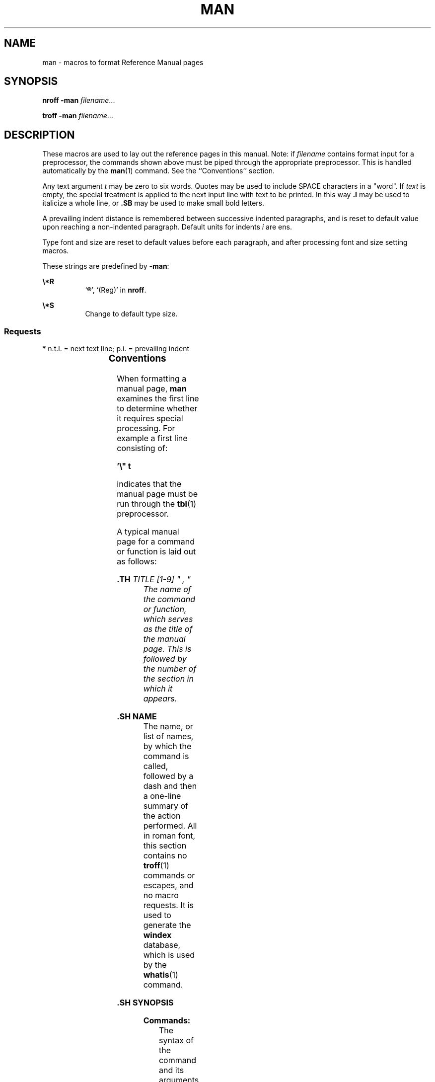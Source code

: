 '\" te
.\" Copyright (c) 1995, Sun Microsystems, Inc.
.\" The contents of this file are subject to the terms of the Common Development and Distribution License (the "License").  You may not use this file except in compliance with the License.
.\" You can obtain a copy of the license at usr/src/OPENSOLARIS.LICENSE or http://www.opensolaris.org/os/licensing.  See the License for the specific language governing permissions and limitations under the License.
.\" When distributing Covered Code, include this CDDL HEADER in each file and include the License file at usr/src/OPENSOLARIS.LICENSE.  If applicable, add the following below this CDDL HEADER, with the fields enclosed by brackets "[]" replaced with your own identifying information: Portions Copyright [yyyy] [name of copyright owner]
.TH MAN 5 "Jan 30, 1995"
.SH NAME
man \- macros to format Reference Manual pages
.SH SYNOPSIS
.LP
.nf
\fBnroff\fR \fB-man\fR \fIfilename\fR...
.fi

.LP
.nf
\fBtroff\fR  \fB-man\fR \fIfilename\fR...
.fi

.SH DESCRIPTION
.sp
.LP
These macros are used to lay out the reference pages in this manual. Note: if
\fIfilename\fR contains format input for a preprocessor, the commands shown
above must be piped through the appropriate preprocessor. This is handled
automatically by the \fBman\fR(1) command. See the ``Conventions'' section.
.sp
.LP
Any text argument \fIt\fR may be zero to six words. Quotes may be used to
include SPACE characters in a "word".  If \fItext\fR is empty, the special
treatment is applied to the next input line with text to be printed. In this
way \fB\&.I\fR may be used to italicize a whole line, or \fB\&.SB\fR may be
used to make small bold letters.
.sp
.LP
A prevailing indent distance is remembered between successive indented
paragraphs, and is reset to default value upon reaching a non-indented
paragraph.  Default units for indents \fIi\fR are ens.
.sp
.LP
Type font and size are reset to default values before each paragraph, and after
processing font and size setting macros.
.sp
.LP
These strings are predefined by \fB-man\fR:
.sp
.ne 2
.na
\fB\fB\e*R\fR\fR
.ad
.RS 8n
`\(rg', `(Reg)' in \fBnroff\fR.
.RE

.sp
.ne 2
.na
\fB\fB\e*S\fR\fR
.ad
.RS 8n
Change to default type size.
.RE

.SS "Requests"
.sp
.LP
* n.t.l. = next text line; p.i. = prevailing indent
.sp

.sp
.TS
c c c c
c c c c .
\fIRequest\fR	\fICause\fR	\fIIf no\fR	\fIExplanation\fR
	\fIBreak\fR	\fIArgument\fR	
\fB\&.B \fR\fIt\fR	no	\fIt\fR=n.t.l.*	Text is in bold font.
\fB\&.BI \fR\fIt\fR	no	\fIt\fR=n.t.l.	Join words, alternating bold and italic.
\fB\&.BR \fR\fIt\fR	no	\fIt\fR=n.t.l.	Join words, alternating bold and roman.
\fB\&.DT\fR	no	\&.5i 1i...	Restore default tabs.
\fB\&.HP \fR\fIi\fR	yes	\fIi\fR=p.i.*	T{
Begin paragraph with hanging indent. Set prevailing indent to \fIi\fR.
T}
\fB\&.I \fR\fIt\fR	no	\fIt\fR=n.t.l.	Text is italic.
\fB\&.IB \fR\fIt\fR	no	\fIt\fR=n.t.l.	Join words, alternating italic and bold.
\fB\&.IP \fR\fIx i\fR	yes	\fIx\fR=""	Same as \fB\&.TP\fR with tag \fIx\fR.
\fB\&.IR \fR\fIt\fR	no	\fIt\fR=n.t.l.	T{
Join words, alternating italic and roman.
T}
\fB\&.IX \fR\fIt\fR	no	-	Index macro, for SunSoft internal use.
\fB\&.LP\fR	yes	-	T{
Begin left-aligned paragraph. Set prevailing indent to .5i.
T}
\fB\&.P\fR	yes	-	Same as \fB\&.LP\fR.
\fB\&.PD \fR\fId\fR	no	\fId\fR=.4v	T{
Set vertical distance between paragraphs.
T}
\fB\&.PP\fR	yes	-	Same as \fB\&.LP\fR.
\fB\&.RE\fR	yes	-	T{
End of relative indent. Restores prevailing indent.
T}
\fB\&.RB \fR\fIt\fR	no	\fIt\fR=n.t.l.	Join words, alternating roman and bold.
\fB\&.RI \fR\fIt\fR	no	\fIt\fR=n.t.l.	T{
Join words, alternating roman and italic.
T}
\fB\&.RS \fR\fIi\fR	yes	\fIi\fR=p.i.	T{
Start relative indent, increase indent by \fIi\fR. Sets prevailing indent to .5i for nested indents.
T}
\fB\&.SB \fR\fIt\fR	no	-	T{
Reduce size of text by 1 point, make text bold.
T}
\fB\&.SH \fR\fIt\fR	yes	-	Section Heading.
\fB\&.SM \fR\fIt\fR	no	\fIt\fR=n.t.l.	Reduce size of text by 1 point.
\fB\&.SS \fR\fIt\fR	yes	\fIt\fR=n.t.l.	Section Subheading.
\fB\&.TH \FR\FIN S "f d, m\fR"
\fB\&.TH \fR\fIn s d f m\fR	yes	-	T{
Begin reference page \fIn\fR, of of section \fIs\fR; \fId\fR is the date of the most recent change.  If present, \fIf\fR is the left page footer; \fIm\fR is the main page (center) header.  Sets prevailing indent and tabs to .5i.
T}
\fB\&.TP \fR\fIi\fR	yes	\fIi\fR=p.i.	T{
Begin indented paragraph, with the tag given on the next text line. Set prevailing indent to \fIi\fR.
T}
\fB\&.TX \fR\fIt \fR\fIp\fR	no	-	T{
Resolve the title abbreviation \fIt\fR; join to punctuation mark (or text) \fIp\fR.
T}
.TE

.SS "Conventions"
.sp
.LP
When formatting a manual page, \fBman\fR examines the first line to determine
whether it requires special processing. For example a first line consisting of:
.sp
.LP
\fB\&'\e" t\fR
.sp
.LP
indicates that the manual page must be run through the \fBtbl\fR(1)
preprocessor.
.sp
.LP
A typical manual page for a command or function is laid out as follows:
.sp
.ne 2
.na
\fB\&.TH\fI TITLE \FR[1-9]\FR " , "
.ad
.RS 23n
The name of the command or function, which serves as the title of the manual
page. This is followed by the number of the section in which it appears.
.RE

.sp
.ne 2
.na
\fB\&.SH NAME\fR
.ad
.RS 23n
The name, or list of names, by which the command is called, followed by a dash
and then a one-line summary of the action performed. All in roman font, this
section contains no \fBtroff\fR(1) commands or escapes, and no macro requests.
It is used to generate the \fBwindex\fR database, which is used by the
\fBwhatis\fR(1) command.
.RE

.sp
.ne 2
.na
\fB\&.SH SYNOPSIS\fR
.ad
.RS 23n
.sp
.ne 2
.na
\fBCommands:\fR
.ad
.RS 13n
The syntax of the command and its arguments, as typed on the command line.
When in boldface, a word must be typed exactly as printed.  When in italics, a
word can be replaced with an argument that you supply. References to bold or
italicized items are not capitalized in other sections, even when they begin a
sentence.
.sp
Syntactic symbols appear in roman face:
.sp
.ne 2
.na
\fB[ ]\fR
.ad
.RS 13n
An argument, when surrounded by brackets is optional.
.RE

.sp
.ne 2
.na
\fB|\fR
.ad
.RS 13n
Arguments separated by a vertical bar are exclusive. You can supply only one
item from such a list.
.RE

.sp
.ne 2
.na
\fB\&.\|.\|.\fR
.ad
.RS 13n
Arguments followed by an ellipsis can be repeated. When an ellipsis follows a
bracketed set, the expression within the brackets can be repeated.
.RE

.RE

.sp
.ne 2
.na
\fBFunctions:\fR
.ad
.RS 14n
If required, the data declaration, or \fB#include\fR directive, is shown first,
followed by the  function declaration. Otherwise, the function declaration is
shown.
.RE

.RE

.sp
.ne 2
.na
\fB\&.SH DESCRIPTION\fR
.ad
.RS 23n
A narrative overview of the command or function's external behavior. This
includes how it interacts with files or data, and how it handles the standard
input, standard output and standard error. Internals and implementation details
are normally omitted. This section attempts to provide a succinct overview in
answer to the question, "what does it do?"
.sp
Literal text from the synopsis appears in constant width, as do literal
filenames and references to items that appear elsewhere in the  reference
manuals. Arguments are italicized.
.sp
If a command interprets either subcommands or an input grammar, its command
interface or input grammar is normally described in a \fBUSAGE\fR section,
which follows the \fBOPTIONS\fR section.  The  \fBDESCRIPTION\fR section only
describes the behavior of the command itself, not that of subcommands.
.RE

.sp
.ne 2
.na
\fB\&.SH OPTIONS\fR
.ad
.RS 23n
The list of options along with a description of how each affects the command's
operation.
.RE

.sp
.ne 2
.na
\fB\&.SH RETURN VALUES\fR
.ad
.RS 23n
A list of the values the library routine will return to the calling  program
and the conditions that cause these values to be returned.
.RE

.sp
.ne 2
.na
\fB\&.SH EXIT STATUS\fR
.ad
.RS 23n
A list of the values the utility will return to the calling  program or shell,
and the conditions that cause these values to be  returned.
.RE

.sp
.ne 2
.na
\fB\&.SH FILES\fR
.ad
.RS 23n
A list of files associated with the command or function.
.RE

.sp
.ne 2
.na
\fB\&.SH SEE ALSO\fR
.ad
.RS 23n
A comma-separated list of related manual pages, followed by references to other
published materials.
.RE

.sp
.ne 2
.na
\fB\&.SH DIAGNOSTICS\fR
.ad
.RS 23n
A list of diagnostic messages and an explanation of each.
.RE

.sp
.ne 2
.na
\fB\&.SH BUGS\fR
.ad
.RS 23n
A description of limitations, known defects, and possible problems associated
with the command or function.
.RE

.SH FILES
.sp
.ne 2
.na
\fB\fB/usr/share/lib/tmac/an\fR \fR
.ad
.RS 27n

.RE

.sp
.ne 2
.na
\fB\fB/usr/share/man/windex\fR\fR
.ad
.RS 27n

.RE

.SH SEE ALSO
.sp
.LP
\fBman\fR(1), \fBnroff\fR(1), \fBtroff\fR(1), \fBwhatis\fR(1)
.sp
.LP
Dale Dougherty and   Tim O'Reilly, \fIUnix\fR \fIText\fR \fIProcessing\fR
